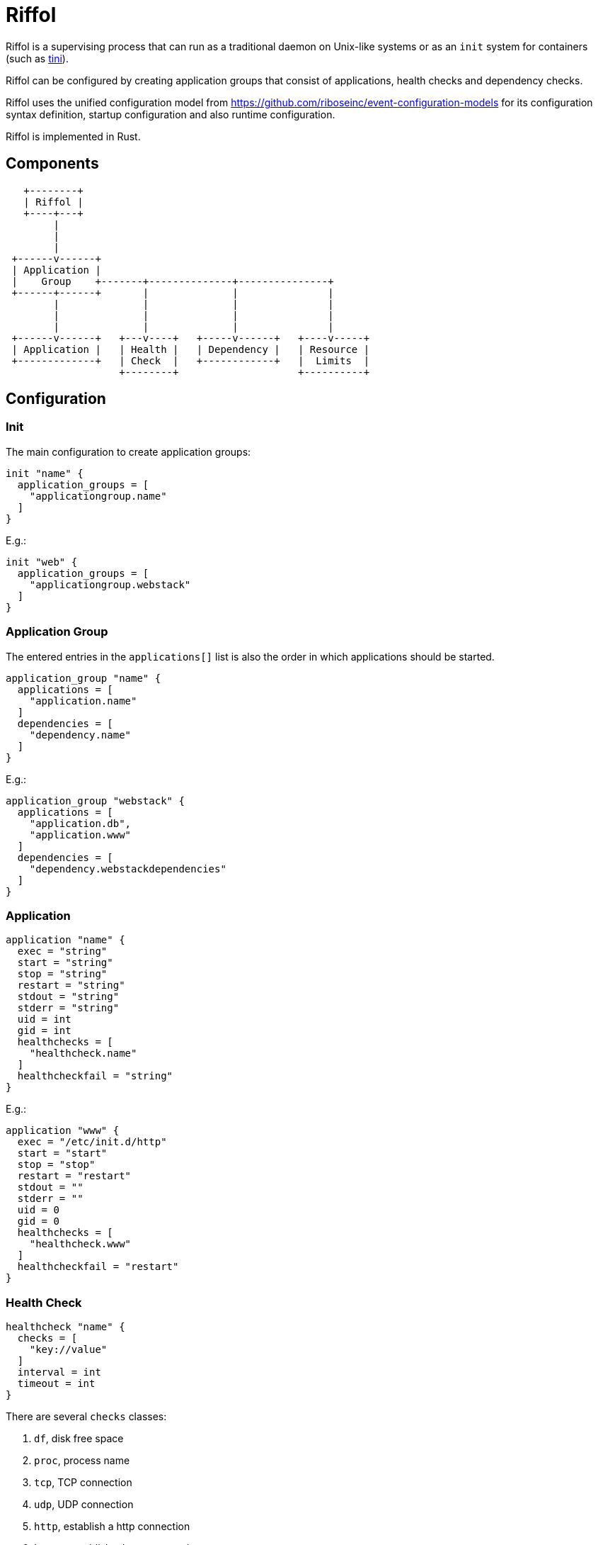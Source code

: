 = Riffol

Riffol is a supervising process that can run as a traditional daemon on
Unix-like systems or as an `init` system for containers
(such as https://github.com/krallin/tini[tini]).

Riffol can be configured by creating application groups that consist of
applications, health checks and dependency checks.

Riffol uses the unified configuration model from
https://github.com/riboseinc/event-configuration-models for its
configuration syntax definition, startup configuration and
also runtime configuration.

Riffol is implemented in Rust.


== Components

[source]
----
   +--------+
   | Riffol |
   +----+---+
        |
        |
        |
 +------v------+
 | Application |
 |    Group    +-------+--------------+---------------+
 +------+------+       |              |               |
        |              |              |               |
        |              |              |               |
        |              |              |               |
 +------v------+   +---v----+   +-----v------+   +----v-----+
 | Application |   | Health |   | Dependency |   | Resource |
 +-------------+   | Check  |   +------------+   |  Limits  |
                   +--------+                    +----------+
----


== Configuration

=== Init

The main configuration to create application groups:

[source]
----
init "name" {
  application_groups = [
    "applicationgroup.name"
  ]
}
----

E.g.:

[source]
----
init "web" {
  application_groups = [
    "applicationgroup.webstack"
  ]
}
----

=== Application Group

The entered entries in the `applications[]` list is also the order in which applications should be started.

[source]
----
application_group "name" {
  applications = [
    "application.name"
  ]
  dependencies = [
    "dependency.name"
  ]
}
----

E.g.:

[source]
----
application_group "webstack" {
  applications = [
    "application.db",
    "application.www"
  ]
  dependencies = [
    "dependency.webstackdependencies"
  ]
}
----

=== Application

[source]
----
application "name" {
  exec = "string"
  start = "string"
  stop = "string"
  restart = "string"
  stdout = "string"
  stderr = "string"
  uid = int
  gid = int
  healthchecks = [
    "healthcheck.name"
  ]
  healthcheckfail = "string"
}
----

E.g.:

[source]
----
application "www" {
  exec = "/etc/init.d/http"
  start = "start"
  stop = "stop"
  restart = "restart"
  stdout = ""
  stderr = ""
  uid = 0
  gid = 0
  healthchecks = [
    "healthcheck.www"
  ]
  healthcheckfail = "restart"
}
----

=== Health Check

[source]
----
healthcheck "name" {
  checks = [
    "key://value"
  ]
  interval = int
  timeout = int
}
----

There are several `checks` classes:

. `df`, disk free space
. `proc`, process name
. `tcp`, TCP connection
. `udp`, UDP connection
. `http`, establish a http connection
. `https`, establish a https connection

Parameters:

. `interval`, the interval of the check defined in seconds
. `timeout`, the timeout of network connections defined in seconds

E.g.:

[source]
----
healthcheck "db" {
  checks = [
    "df:///var/lib/mysql:512"
    "proc://mysqld",
    "tcp://127.0.0.1:3306"
  ]
  interval = 60
  timeout = 10
}
----

=== Dependency

A `packages[]` dependency is checked via an operating system specific method.

e.g.: on RHEL/CentOS Riffol will execute `rpm -q ${name}`

[source]
----
dependency "name" {
  packages = [
    "string"
  ]
}
----

E.g.:

[source]
----
dependency "webstack" {
  packages = [
    "httpd",
    "mariadb"
  ]
}
----


=== Resource Limits

[source]
----
limits "name" {
  max_procs = int
  max_mem = int
}
----

e.g.:

[source]
----
limits "db" {
  max_procs = 4
  max_mem = 1024
}
----


=== Redirection and stream destination

[source]
----
stream_destination "rsyslog" {
  encoding = "UTF"
  host = "192.168.1.3"
  port = 514
  protocol = "udp"
}

stream_destination "logfile" {
  encoding = "UTF"
  file = "/var/log/mylogs"
}

application "www" {
  ...
  stdout = "${stream_desination.logfile}"
  stderr = "${stream_desination.rsyslog}"
  ...
}
----

== ... Riffol?

https://en.wikipedia.org/wiki/Salmon_run#The_spawning

> The eggs of a female salmon are called her roe. To lay her roe, the female salmon builds a **spawn**ing nest, called a redd, in a riffle with gravel as its streambed. A **riffle** is a relatively shallow length of stream where the water is turbulent and flows faster.

By spelling "riffol" with an O, we are putting the chemical symbol for oxygen in the word: we are https://en.wikipedia.org/wiki/Redox[oxidising] Riffol. Which makes sense, since Riffol is in Rust.
